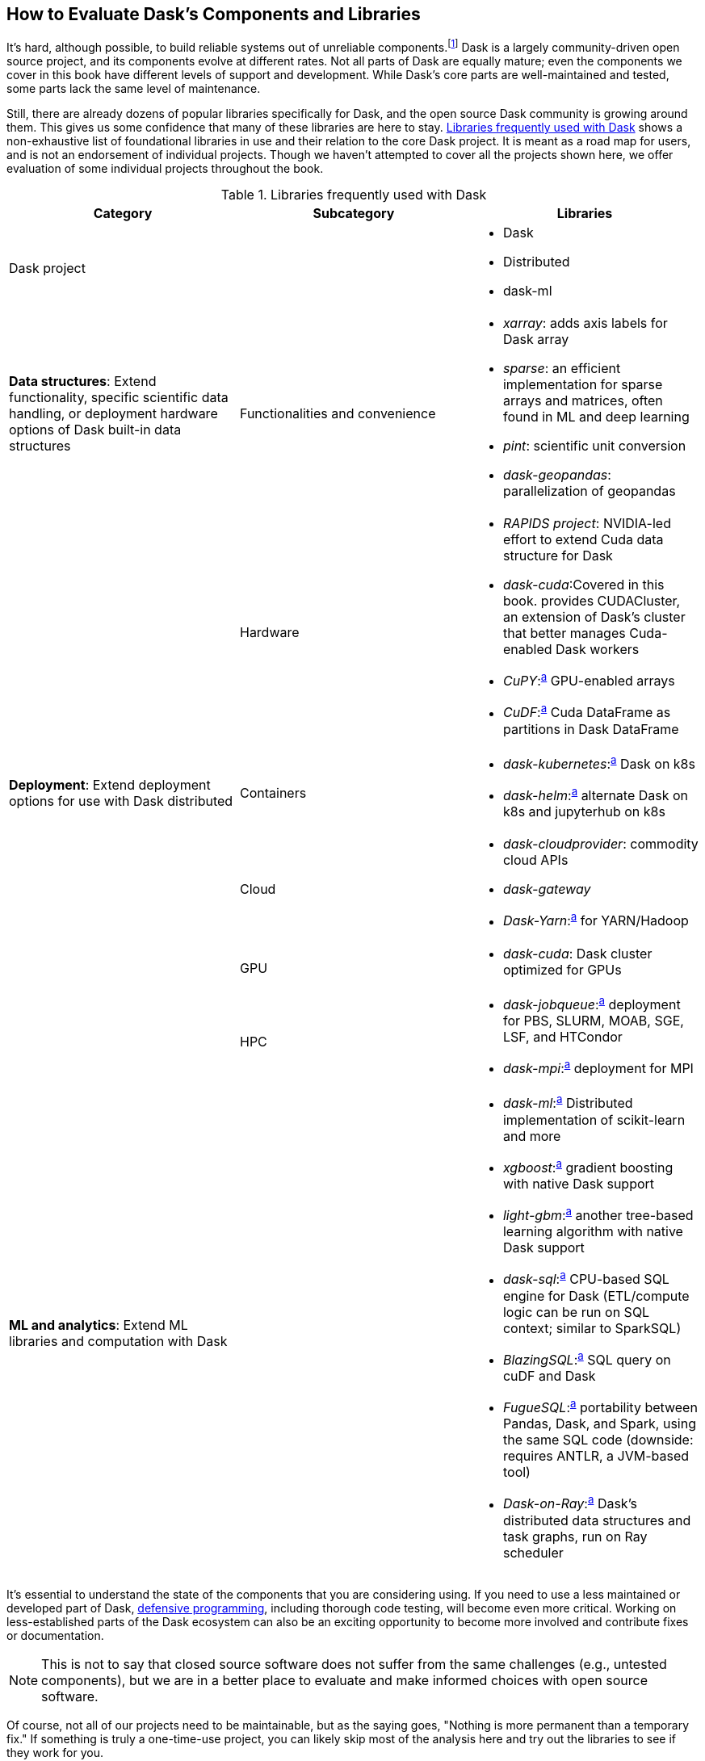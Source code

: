 [[ch08]]
== How to Evaluate Dask's Components and Libraries

It's hard, although possible, to build reliable systems out of unreliable components.footnote:[Although in many ways, distributed systems have evolved to overcome their unreliable components. For example, fault tolerance is something a single machine cannot achieve but distributed systems can accomplish with replication.] Dask is a largely community-driven open source project, and its components evolve at different rates. Not all parts of Dask are equally mature; even the components we cover in this book have different levels of support and development. While Dask's core parts are well-maintained and tested, some parts lack the same level of maintenance.

Still, there are already dozens of popular libraries specifically for Dask, and the open source Dask community is growing around them. This gives us some confidence that many of these libraries are here to stay. <<libraries_used_with_dask_1687806941692>> shows a non-exhaustive list of foundational libraries in use and their relation to the core Dask project. It is meant as a road map for users, and is not an endorsement of individual projects. Though we haven't attempted to cover all the projects shown here, we offer evaluation of some individual projects throughout the book.

[[libraries_used_with_dask_1687806941692]]
.Libraries frequently used with Dask
[options="header"]
|===
|*Category* |*Subcategory* |*Libraries*
|Dask project | a|
* Dask
* Distributed
* dask-ml
|*Data structures*: Extend functionality, specific scientific data handling, or deployment hardware options of Dask built-in data structures |Functionalities and convenience a|
* _xarray_: adds axis labels for Dask array
* _sparse_: an efficient implementation for sparse arrays and matrices, often found in ML and deep learning
* _pint_: scientific unit conversion
* _dask-geopandas_: parallelization of geopandas
| |Hardware a|
* _RAPIDS project_: NVIDIA-led effort to extend Cuda data structure for Dask
* _dask-cuda_:pass:[<span data-type="footnote" id="libraries_table_foonote">Covered in this book.</span>] provides CUDACluster, an extension of Dask's cluster that better manages Cuda-enabled Dask workers
* _CuPY_:pass:[<sup><a class="tablefootnote" href="#libraries_table_foonote">a</a></sup>] GPU-enabled arrays
* _CuDF_:pass:[<sup><a class="tablefootnote" href="#libraries_table_foonote">a</a></sup>] Cuda DataFrame as partitions in Dask DataFrame
|*Deployment*: Extend deployment options for use with Dask distributed |Containers a|
* _dask-kubernetes_:pass:[<sup><a class="tablefootnote" href="#libraries_table_foonote">a</a></sup>] Dask on k8s
* _dask-helm_:pass:[<sup><a class="tablefootnote" href="#libraries_table_foonote">a</a></sup>] alternate Dask on k8s and jupyterhub on k8s
| |Cloud a|
* _dask-cloudprovider_: commodity cloud APIs
* _dask-gateway_
* _Dask-Yarn_:pass:[<sup><a class="tablefootnote" href="#libraries_table_foonote">a</a></sup>] for YARN/Hadoop
| |GPU a|
* _dask-cuda_: Dask cluster optimized for GPUs
| |HPC a|
* _dask-jobqueue_:pass:[<sup><a class="tablefootnote" href="#libraries_table_foonote">a</a></sup>] deployment for PBS, SLURM, MOAB, SGE, LSF, and HTCondor
* _dask-mpi_:pass:[<sup><a class="tablefootnote" href="#libraries_table_foonote">a</a></sup>] deployment for MPI
|*ML and analytics*: Extend ML libraries and computation with Dask | a|
* _dask-ml_:pass:[<sup><a class="tablefootnote" href="#libraries_table_foonote">a</a></sup>] Distributed implementation of scikit-learn and more
* _xgboost_:pass:[<sup><a class="tablefootnote" href="#libraries_table_foonote">a</a></sup>] gradient boosting with native Dask support
* _light-gbm_:pass:[<sup><a class="tablefootnote" href="#libraries_table_foonote">a</a></sup>] another tree-based learning algorithm with native Dask support
* _dask-sql_:pass:[<sup><a class="tablefootnote" href="#libraries_table_foonote">a</a></sup>] CPU-based SQL engine for Dask (ETL/compute logic can be run on SQL context; similar to SparkSQL)
* _BlazingSQL_:pass:[<sup><a class="tablefootnote" href="#libraries_table_foonote">a</a></sup>] SQL query on cuDF and Dask
* _FugueSQL_:pass:[<sup><a class="tablefootnote" href="#libraries_table_foonote">a</a></sup>] portability between Pandas, Dask, and Spark, using the same SQL code (downside: requires ANTLR, a JVM-based tool)
* _Dask-on-Ray_:pass:[<sup><a class="tablefootnote" href="#libraries_table_foonote">a</a></sup>] Dask's distributed data structures and task graphs, run on Ray scheduler
|===

It's essential to understand the state of the components that you are considering using. If you need to use a less maintained or developed part of Dask, pass:[<a href="https://oreil.ly/IDXVs">defensive programming</a>], including thorough code testing, will become even more critical. Working on less-established parts of the Dask ecosystem can also be an exciting opportunity to become more involved and contribute fixes or documentation.

[NOTE]
====
This is not to say that closed source software does not suffer from the same challenges (e.g., untested components), but we are in a better place to evaluate and make informed choices with open source software.
====

Of course, not all of our projects need to be maintainable, but as the saying goes, "Nothing is more permanent than a temporary fix." If something is truly a one-time-use project, you can likely skip most of the analysis here and try out the libraries to see if they work for you.

Dask is under rapid development, and any static table of which components are production-ready would be out of date by the time it was read. So instead of sharing our views on which components of Dask are currently well-developed, this chapter aims to give you the tools to evaluate the libraries you may be considering. In this chapter, we separate metrics that you can measure concretely from the fuzzier qualitative metrics. Perhaps counterintuitively, we believe that the "fuzzier" qualitative metrics are a better framework for evaluating components and projects.

Along the way, we'll look at some projects and how they are measured, but please keep in mind these specific observations may be out of date by the time you read it, and you should do your own evaluation with the tools provided here.

[TIP]
====
While we focus on the Dask ecosystem in this chapter, you can apply most of these techniques throughout software tool selection.
====

=== Qualitative Considerations for Project Evaluation

We start by focusing on qualitative tools since we believe these tools are the best for determining the suitability of a particular library for your project.

==== Project Priorities

Some projects prioritize benchmarks or performance numbers, other projects can prioritize correctness and clarity, while others may prioritize completeness. A project's README or home page is often a good sign of what it prioritizes. Early in its creation, Apache Spark's home page focused on performance with benchmarks, whereas now it shows an ecosystem of tools leading more toward completeness. The Dask Kubernetes GitHub README shows a collection of badges indicating the state of the code and not much else, showing a strong developer focus.

While there are many arguments for and against focusing on benchmarks, correctness should almost never be sacrificed.footnote:[Sacrificing correctness means producing incorrect results. An example correctness issue is `set_index` in Dask-On-Ray causing rows to disappear; this took about a month to fix, which in our opinion is quite reasonable https://github.com/ray-project/ray/issues/20108[+++given the challenges in reproducing it+++]. Sometimes correctness fixes, like security fixes, can result in slower processing; for example, MongoDB's defaults are very fast but can lose data.] This does not mean that libraries will never have bugs; rather, projects should take reports of correctness issues seriously and treat them with higher priority than others. An excellent way to see if a project values correctness is to look for reports of correctness and observe how the core developers respond.

Many Dask ecosystem projects use GitHub's built-in issue tracker, but if you don't see any activity, check the README and developer guides to see if the project uses a different issue tracker. For example, many ASF projects use JIRA. Looking into how folks respond to issues gives you a good idea of what issues they consider important. You don't need to look at all of them, but a small sample of 10 will often give you a good idea (look at open and not fixed, as well as closed and fixed).

==== Community

As one of the unofficial ASF sayings goes, "Community over code."footnote:[We are uncertain of who exactly this quote originates from; it's appeared in the ASF director's position statement as well as in the Apache Way documentation.] The https://theapacheway.com/community-over-code/[Apache Way website] describes this as meaning "the most successful long-lived projects value a broad and collaborative community over the details of the code itself." This saying matches our experience, where technical improvements are easier to copy from other projects, but the community is much harder to move. Measuring community is challenging, and it can be tempting to look at the number of developers or users, but we think it's essential to go beyond that.

Finding the community associated with a particular project can be tricky. Take your time to look around at issue trackers, source code, forums (like Discourse) and mailing lists. For example, Dask's https://dask.discourse.group/[+++Discourse group+++] is highly active. Some projects use IRC, Slack, or Discord, or their "interactive" communication&mdash;and in our opinion, some of the best ones put in the effort to make the conversations from these appear in search indexes. Sometimes parts of the community may exist on external social media sites, and these pose a unique set of challenges to community standards.

There are multiple types of communities for open source software projects. The user community is the people who are using the software to build things. The developer community is the group working on improving the library. Some projects have large intersections between these communities, but often the user community is much larger than the developer community. We are biased toward evaluating the developer community, but it's important to ensure both are healthy. Software projects without enough developers will move slowly, and projects without users are frequently challenging to use by anyone except the developers.

In many situations, a large community with enough jerks (or a lead jerk) can be a much less enjoyable environment than a small community of nice folks. You are less likely to be productive if you are not enjoying your work. Sadly, figuring out if someone is a jerk or if a community has jerks in it is a complex problem. If people are generally rude on the mailing list or in the issue tracker, this can be a sign that the community is not as welcoming to new members.footnote:[The Linux Kernel is a classic example of a somewhat https://www.zdnet.com/article/linux-developer-who-took-on-linus-torvalds-over-abuse-quits-toxic-kernel-community/[+++more challenging community.+++]]

[NOTE]
====
Some projects, including one of Holden's projects, have attempted to quantify some of these metrics using https://www.youtube.com/watch?v=TXYXsa7NpG8[+++sentiment analysis combined with random sampling+++], but this is a time-consuming process you can probably skip in most cases.
====

Even with the nicest people, it can matter which institutions the contributors are associated with. If, for example, the top contributors are all grad students in the same research lab or work at the same company, the risk that the software is abandoned increases. This is not to say that single-company or even single-person open source projects are bad,footnote:[One example of a small community developing a very popular and successful project is homebrew.] but you should adjust your expectations to match.

[NOTE]
====
If you are concerned a project does not meet your current level of maturity and you have a budget, this can be an excellent opportunity to support critical open source projects. Reach out to maintainers and see what they need; sometimes, it's as simple as a check for new hardware or hiring them to provide training for your company.
====

Beyond whether people are nice in a community, it can be a positive sign if folks are using the project similarly to how you are considering using it. If, for example, you are the first person to apply Dask DataFrames to a new domain, even though Dask DataFrames themselves are very mature, you are more likely to find missing components than if other folks in the same area of application are already using Dask.

==== Dask-Specific Best Practices

When it comes to Dask libraries, there are a number of Dask-specific best practices to look for. In general, libraries should not have too much work on the client node, and as much work as possible should be delegated to the workers. Sometimes the documentation will gloss over which parts happen where, and the fastest way to tell in our experience is to simply run the example code and look to see which tasks are getting scheduled on the workers. Relatedly, libraries should bring back only the smallest bits of data when possible. These best practices are slightly different from those for when you are writing your own Dask code, since you can know what your data size is beforehand and determine when local compute is the best path forward.

==== Up-to-Date Dependencies

If a project pins a dependency at a specific version, it is important that the version pinned does not have conflicts with the other packages you want to use, and, even more importantly, does not have pinned insecure dependencies. What constitutes "up to date" is a matter of opinion. If you are the kind of developer who likes using the latest version of everything, you'll probably be happiest with libraries that (mostly) provide minimum but not maximum versions. However, this can be misleading as, especially in the Python ecosystem, many libraries do not use https://semver.org/[+++semantic versioning+++]&mdash;including Dask, which https://docs.dask.org/en/stable/changelog.html[+++uses CalVer+++]&mdash;and just because a project does not exclude a new version does not mean it will actually work with it.

[NOTE]
====
Some folks would call this quantitative, but in a CalVer-focused ecosystem, we believe this is more qualitative.
====

A good check, when considering adding a new library to an existing environment, is to try to run the new libraries test suite in the virtual environment (or an equivalently configured one) that you plan to use it in.

==== Documentation

While not every tool needs a book, although we do hope you find books useful, very few libraries are truly self-explanatory. On the low end, for simple libraries, a few examples or well-written tests can serve as a stand-in for proper documentation. Complete documentation is a good sign of overall project maturity. Not all documentation is created equal, and as the saying goes, documentation is normally out of date as soon as it is finished (if not before). A good exercise to do, before you dive all the way into a new library, is to open up the documentation and try to run the examples. If the getting-started examples don't work (and you can't figure out how to fix them), you will likely be in for a rough ride.

==== Openness to Contributions

If you find the library is promising, but not all the way there, it's important to be able to contribute your improvements back to the library. This is good for the community, and besides, if you can't upstream your improvements, upgrading to new versions will be more challenging.footnote:[Changes from upstream open source that you are unable to contribute back mean that you need to reapply those changes every time you upgrade. While modern tools like Git simplify the mechanics of this a little bit, it can be a time-consuming process.] Many projects nowadays have contribution guides that can give you an idea of how they like to work, but nothing beats a real test contribution. A great place to start with a project is fixing its documentation with the eyes of a newcomer, especially those getting-started examples from the previous section. Documentation often becomes out of sync in fast-moving projects, and if you find it difficult to get your documentation changes accepted, that is a strong indicator of how challenging it will be to contribute more complicated improvements later.

Something to pay attention to is what the issue-reporting experience is like. Since almost no software is completely free of bugs, you may encounter an issue. Whether you have the energy or skills to fix the bug, sharing your experience is vital so it can be fixed. Sharing the bug can help the next person encountering the same challenge feel not alone, even if the issue is unresolved.

[NOTE]
====
Pay attention to your experience when trying to report an issue. Most large projects with active communities will have some guidance to help you submit your issue and ensure it’s not duplicating a previous issue. If that’s lacking, this could be more challenging (or a smaller community).
====

If you don't have time to make your own test contribution, you can always take a look at a project's pull requests (or equivalent) and see if the responses seem positive or antagonistic.

==== Extensibility

Not all changes to libraries necessarily need to be able to go upstream. If a library is appropriately structured, you can add additional functionality without changing the underlying code. Part of what makes Dask so powerful is its extensibility. For example, adding user-defined functions and aggregations allows Dask to be useable by many.

=== Quantitative Metrics for Open Source Project Evaluation

As software developers and data scientists, we often try to use quantitative metrics to make our decisions. Quantitative metrics for software, both in open source and closed source, is an area of active research, so we won't be able to cover all of the quantitative metrics. A large challenge with all of the quantitative metrics for open source projects is that, especially once money gets involved, the metrics can be influenced. We instead recommend focusing on qualitative factors, which, while more difficult to measure, are also more difficult to game.

Here we cover a few common metrics that folks commonly attempt to use, and there are many other frameworks for evaluating open source projects for use, including the https://www.timreview.ca/article/145[+++OSSM+++], https://metrics.openssf.org/[+++OpenSSF Security metrics+++], and https://scholar.google.com/scholar?hl=en&as_sdt=0%2C23&q=evaluating+open+source&btnG=[+++many more+++]. Some of these frameworks ostensibly produce automated scores (like the OpenSSF), but in our experience, not only are the metrics collected gameable, they are often collected incorrectly.footnote:[For example, the OpenSSF reports that Apache Spark has unsigned releases, but all of the releases are signed. Projects that are highly critical (like log4j) incorrectly have low criticality scores, illustrating some of the limits of these metrics.]

==== Release History

Frequent releases can be a sign of a healthy library. If a project has not been released for a long time, you are more likely to run into conflicts with other libraries. For libraries built on top of tools like Dask, one detail to check is how many months (or days) it takes to release a new version of their library on top of the latest version of Dask. Some libraries do not do traditional releases, but rather suggest installing directly from the source repo. This is often a sign of a project earlier in the development phase and can be more challenging to take on as a dependency.footnote:[In these cases it's good to pick a tag or a commit to install from so you don't end up with mismatched versions.]

Release history is one of the easiest metrics to game, as all it requires is the developers making a release. Some development styles will automatically create releases after every successful check-in, which in our opinion is an anti-pattern,footnote:[Snapshot artifacts are OK.] as you often want some additional level of human testing or checking before a full release.

==== Commit Frequency (and Volume)

Another popular metric people consider is commit frequency or volume. This metric is far from perfect, as the frequency and volume can vary widely depending on coding styles, which lack correlation with software quality. For example, developers who tend to squash commits can have lower commit volume, whereas developers who use rebases primarily will have a higher volume of commits.

On the flip side, the complete lack of recent commits can be a sign that a project has become abandoned, and if you decide to use it, you will end up having to maintain a fork.

==== Library Usage

One of the simplest metrics to check is if people are using a package, which you can see by looking at the installs. You can check PyPi package installs stats on https://pypistats.org/[+++pypistats+++] (see <<dask-kubernetes-install-stats>>) or on https://cloud.google.com/blog/topics/developers-practitioners/analyzing-python-package-downloads-bigquery[+++Google's BigQuery+++], and conda installs using the https://www.anaconda.com/blog/get-python-package-download-statistics-with-condastats[+++condastats library+++].

[[dask-kubernetes-install-stats]]
.Dask Kubernetes install stats from PyPi Stats
image::images/spwd_0801.png[]

Unfortunately, installation counts are a noisy metric, as PyPi downloads can come from anything from CI pipelines to even someone spinning up a new cluster with the library installed but never used. Not only is this metric unintentionally noisy, but the same techniques can also be used to increase the numbers artificially.

Instead of depending heavily on the number of package installs, we like to see if we can find examples of people using the libraries&mdash;such as by searching for imports on GitHub or https://sourcegraph.com/search?_ga=2.173011680.253080747.1666049881-235947563.1666049881[+++SourceGraph+++]. For example, we can try to get an approximate number of people using Streamz or cuDF with Dask by searching pass:[<a href="https://oreil.ly/gQWZY"><code>(file:requirements.txt OR file:setup.py) cudf AND dask</code></a>] and pass:[<a href="https://oreil.ly/tYIJu"><code>(file:requirements.txt OR file:setup.py) streamz AND dask</code></a>] with SourceGraph, which yields 72 and 33, respectively. This only captures a few, but when we compare this to the same query for Dask (which yields 500+), it suggests that Streamz has lower usage than cuDF in the Dask ecosystem.

Looking for examples of people using a library has its limitations, especially with data processing. Since data and machine learning pipelines are not as frequently open sourced, finding examples can be harder for libraries used for those purposes.

Another proxy for usage you can look at is the frequency of issues or mailing list posts. If a project is hosted on something like GitHub, stars can also be an interesting way of measuring usage&mdash;but since people can now buy GitHub stars just like Instagram likes (as shown in <<fig_ghstarsforsale>>), don't weigh this metric too heavily.footnote:[There are some tools that can help you dig deeper into the star data, including https://github.com/schosterbarak/ghrr[+++ghrr+++], but we still think it's better to not spend too much time on or give too much weight to stars.]

[[fig_ghstarsforsale]]
.Sample of someone selling GitHub stars
image::images/spwd_0802.png[]

Even setting aside people purchasing stars, what constitutes a project worth starring varies from person to person. Some projects will, while not purchasing stars, ask many individuals to star their projects, which can quickly inflate this metric.footnote:[For example, we might ask you to star our https://github.com/scalingpythonml/scalingpythonml[example repo], and by doing this, we (hopefully) increase the number of stars without actually needing to increase our quality.]

==== Code and Best Practices

Software testing is second nature to many software engineers, but sometimes projects are created hastily without tests. If a project does not have tests, and tests that are mostly passing, then it’s much harder to have confidence in how the project will behave. Even in the most professional of projects, corners sometimes get cut when it comes to testing, and adding more tests to a project can be a great way to ensure that it continues to function in the ways you need it to. A good question is if the tests cover the parts that are important to you. If a project does have relevant tests, the next natural question is if they are being used. If it’s too difficult to run tests, human nature often takes over, and the tests may not be run. So a good step is to see if you can run the tests in the project.

[NOTE]
====
Test coverage numbers can be especially informative, but unfortunately, for projects built on top of systems like Dask,footnote:[This is because most of the Python tools that check code coverage assume that there is only one Python VM they need to attach to and see what parts of code are executed. However, in a distributed system, this is no longer the case and many of these automated tools do not work.] getting accurate test coverage information is a challenge. Instead, a more qualitative approach is often needed here. In single-machine systems, test coverage can be an excellent automatically computed quantitative metric.
====

We believe that most good libraries will have some form of continuous integration (CI) or automated testing, including proposed changes (or when a pull request is created). You can check if a GitHub project has continuous integration by looking at the pull-requests tab. CI can be very helpful for reducing bugs overall, especially regressions.footnote:[Where something that used to work stops working in a newer release.] Historically, use of CI was somewhat a matter of project preference, but with the creation of free tools, including GitHub actions, many multiperson software projects now have some form of CI. This is a common software engineering practice, and we consider it essential for libraries that we depend on.

Static typing is frequently considered a programming best practice, with some detractors. While the arguments for and against static types inside data pipelines are complex, we believe _some_ typing at the library level is something one should expect.

=== Conclusion

When building data (or other) applications on Dask, you will likely need many different tools from the ecosystem. The ecosystem evolves at different rates, with some parts requiring more investment by you to effectively use. Choosing the right tools, and transitively the right people, is key to having your project succeed, and in our experience, how enjoyable your work will be. It's important to remember that these decisions are not set in stone, but changing a library tends to get harder the longer you've been using it in your project. In this chapter, you've learned how to evaluate the different components of the ecosystem for project maturity. You can use this to decide when to use a library versus writing the functionality you need yourself.
